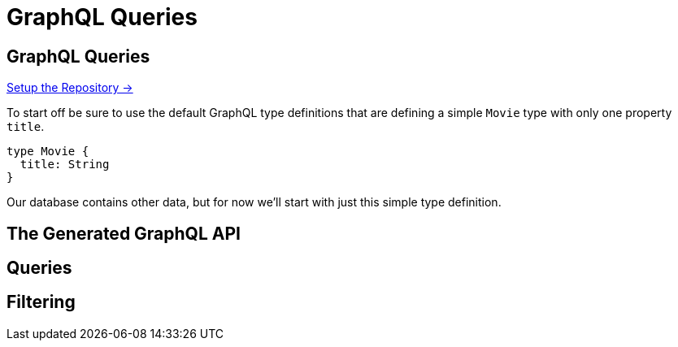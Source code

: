 = GraphQL Queries
:order: 1
// :sandbox: https://graphql-toolbox.neo4j.io/?connectURL=neo4j%2Bs://neo4j:felt-airport-manuals@d8086e75a731979f82f10f93e02eadd2.neo4jsandbox.com:7687
:disable-cache: true

== GraphQL Queries

link:./1-setup/[Setup the Repository →, role=btn]



To start off be sure to use the default GraphQL type definitions that are defining a simple `Movie` type with only one property `title`.

[source,GraphQL]
----
type Movie {
  title: String
}
----

Our database contains other data, but for now we'll start with just this simple type definition.


== The Generated GraphQL API

== Queries

== Filtering




